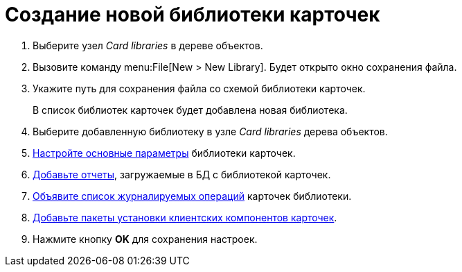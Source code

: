 =  Создание новой библиотеки карточек

. Выберите узел _Card libraries_ в дереве объектов.
. Вызовите команду menu:File[New > New Library]. Будет открыто окно сохранения файла.
. Укажите путь для сохранения файла со схемой библиотеки карточек.
+
В список библиотек карточек будет добавлена новая библиотека.
+
. Выберите добавленную библиотеку в узле _Card libraries_ дерева объектов.
. xref:cardmanager.png/parameters.adoc[Настройте основные параметры] библиотеки карточек.
. xref:cardmanager.png/reports.adoc[Добавьте отчеты], загружаемые в БД с библиотекой карточек.
. xref:cardmanager.png/logging.adoc[Объявите список журналируемых операций] карточек библиотеки.
. xref:cardmanager.png/registration.adoc[Добавьте пакеты установки клиентских компонентов карточек].
. Нажмите кнопку *OK* для сохранения настроек.
